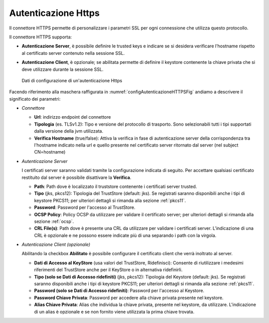 .. _avanzate_connettori_https:

Autenticazione Https
~~~~~~~~~~~~~~~~~~~~

Il connettore HTTPS permette di personalizzare i parametri SSL per ogni
connessione che utilizza questo protocollo.

Il connettore HTTPS supporta:

-  **Autenticazione Server**, è possibile definire le trusted keys e
   indicare se si desidera verificare l'hostname rispetto al certificato
   server contenuto nella sessione SSL.

-  **Autenticazione Client**, è opzionale; se abilitata permette di
   definire il keystore contenente la chiave privata che si deve
   utilizzare durante la sessione SSL.

   .. figure:: ../../_figure_console/ConnettoreHTTPS.jpg
    :scale: 100%
    :align: center
    :name: configAutenticazioneHTTPSFig

    Dati di configurazione di un'autenticazione Https

Facendo riferimento alla maschera raffigurata in :numref:`configAutenticazioneHTTPSFig` andiamo a descrivere
il significato dei parametri:

-  *Connettore*

   -  **Url**: indirizzo endpoint del connettore

   -  **Tipologia** (es. TLSv1.2): Tipo e versione del protocollo di trasporto. Sono selezionabili tutti i tipi supportati dalla versione della jvm utilizzata.

   -  **Verifica Hostname** (true/false): Attiva la verifica in fase di
      autenticazione server della corrispondenza tra l'hostname indicato
      nella url e quello presente nel certificato server ritornato dal
      server (nel subject CN=hostname)

-  *Autenticazione Server*

   I certificati server saranno validati tramite la configurazione indicata di seguito. Per accettare qualsiasi certificato restituito dal server è possibile disattivare la **Verifica**.

   -  **Path**: Path dove è localizzato il truststore contenente i
      certificati server trusted.

   -  **Tipo** (jks, pkcs12): Tipologia del TrustStore (default: jks). Se registrati saranno disponibili anche i tipi di keystore PKCS11; per ulteriori dettagli si rimanda alla sezione :ref:`pkcs11`.

   -  **Password**: Password per l'accesso al TrustStore.

   -  **OCSP Policy**: Policy OCSP da utilizzare per validare il certificato server; per ulteriori dettagli si rimanda alla sezione :ref:`ocsp`.

   -  **CRL File(s)**: Path dove è presente una CRL da utilizzare per validare i certificati server. L'indicazione di una CRL è opzionale e ne possono essere indicate più di una separando i path con la virgola.

-  *Autenticazione Client (opzionale)*

   Abilitando la checkbox **Abilitato** è possibile configurare il certificato client che verrà inoltrato al server.

   -  **Dati di Accesso al KeyStore** (usa valori del TrustStore,
      Ridefinisci): Consente di riutilizzare i medesimi riferimenti del
      TrustStore anche per il KeyStore o in alternativa ridefinirli.

   -  **Tipo (solo se Dati di Accesso ridefiniti)** (jks, pkcs12): Tipologia del Keystore (default: jks). Se registrati saranno disponibili anche i tipi di keystore PKCS11; per ulteriori dettagli si rimanda alla sezione :ref:`pkcs11`.

   -  **Password (solo se Dati di Accesso ridefiniti)**: Password per
      l'accesso al Keystore.

   -  **Password Chiave Privata**: Password per accedere alla chiave
      privata presente nel keystore.

   -  **Alias Chiave Privata**: Alias che individua la chiave privata, presente nel keystore, da utilizzare. L'indicazione di un alias è opzionale e se non fornito viene utilizzata la prima chiave trovata.
